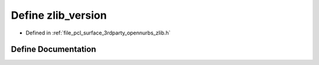 .. _exhale_define_zlib_8h_1a1f228220c3e6935eb171761c61487059:

Define zlib_version
===================

- Defined in :ref:`file_pcl_surface_3rdparty_opennurbs_zlib.h`


Define Documentation
--------------------


.. doxygendefine:: zlib_version
